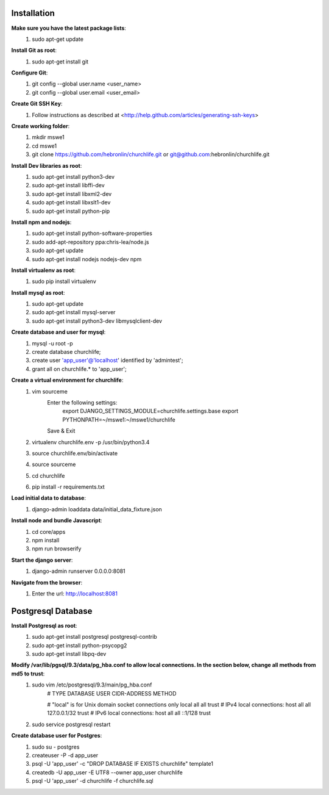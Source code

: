 Installation
----------------

**Make sure you have the latest package lists**:
    #) sudo apt-get update

**Install Git as root**:
    #) sudo apt-get install git

**Configure Git**:
    #) git config --global user.name <user_name>
    #) git config --global user.email <user_email>

**Create Git SSH Key**:
    #) Follow instructions as described at <http://help.github.com/articles/generating-ssh-keys>

**Create working folder**:
    #) mkdir mswe1
    #) cd mswe1
    #) git clone https://github.com/hebronlin/churchlife.git or git@github.com:hebronlin/churchlife.git

**Install Dev libraries as root**:
    #) sudo apt-get install python3-dev
    #) sudo apt-get install libffi-dev
    #) sudo apt-get install libxml2-dev
    #) sudo apt-get install libxslt1-dev
    #) sudo apt-get install python-pip

**Install npm and nodejs**:
    #) sudo apt-get install python-software-properties
    #) sudo add-apt-repository ppa:chris-lea/node.js
    #) sudo apt-get update
    #) sudo apt-get install nodejs nodejs-dev npm

**Install virtualenv as root**:
    #) sudo pip install virtualenv

**Install mysql as root**:
    #) sudo apt-get update
    #) sudo apt-get install mysql-server
    #) sudo apt-get install python3-dev libmysqlclient-dev

**Create database and user for mysql**:
    #) mysql -u root -p
    #) create database churchlife;
    #) create user 'app_user'@'localhost' identified by 'admintest';
    #) grant all on churchlife.* to 'app_user';

**Create a virtual environment for churchlife**:
    #) vim sourceme
        Enter the following settings:
            export DJANGO_SETTINGS_MODULE=churchlife.settings.base
            export PYTHONPATH=~/mswe1:~/mswe1/churchlife
        Save & Exit
    #) virtualenv churchlife.env -p /usr/bin/python3.4
    #) source churchlife.env/bin/activate
    #) source sourceme
    #) cd churchlife
    #) pip install -r requirements.txt

**Load initial data to database**:
    #) django-admin loaddata data/initial_data_fixture.json

**Install node and bundle Javascript**:
    #) cd core/apps
    #) npm install
    #) npm run browserify

**Start the django server**:
    #) django-admin runserver 0.0.0.0:8081

**Navigate from the browser**:
    #) Enter the url: http://localhost:8081



Postgresql Database
--------------------

**Install Postgresql as root**:
    #) sudo apt-get install postgresql postgresql-contrib
    #) sudo apt-get install python-psycopg2
    #) sudo apt-get install libpq-dev

**Modify /var/lib/pgsql/9.3/data/pg_hba.conf to allow local connections. In the section below, change all methods from md5 to trust**:
    #) sudo vim /etc/postgresql/9.3/main/pg_hba.conf
        # TYPE  DATABASE    USER        CIDR-ADDRESS          METHOD

        # "local" is for Unix domain socket connections only
        local   all         all                               trust
        # IPv4 local connections:
        host    all         all         127.0.0.1/32          trust
        # IPv6 local connections:
        host    all         all         ::1/128               trust
    #) sudo service postgresql restart

**Create database user for Postgres**:
    #) sudo su - postgres
    #) createuser -P -d app_user
    #) psql -U 'app_user' -c "DROP DATABASE IF EXISTS churchlife" template1
    #) createdb -U app_user -E UTF8 --owner app_user churchlife
    #) psql -U 'app_user' -d churchlife -f churchlife.sql
